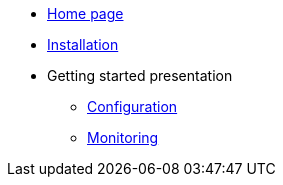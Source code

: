 * xref:overview.adoc[Home page]
* xref:bc-installation.adoc[Installation]
* Getting started presentation
  ** xref:bc-configuration.adoc[Configuration]
  ** xref:bc-monitoring.adoc[Monitoring]

